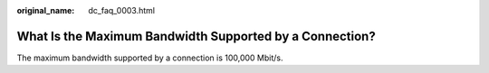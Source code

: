 :original_name: dc_faq_0003.html

.. _dc_faq_0003:

What Is the Maximum Bandwidth Supported by a Connection?
========================================================

The maximum bandwidth supported by a connection is 100,000 Mbit/s.
